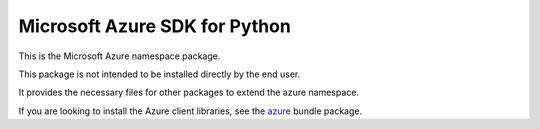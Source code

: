 Microsoft Azure SDK for Python
==============================

This is the Microsoft Azure namespace package.

This package is not intended to be installed directly by the end user.

It provides the necessary files for other packages to extend the azure namespace.

If you are looking to install the Azure client libraries, see the
`azure <https://pypi.python.org/pypi/azure>`__ bundle package.


